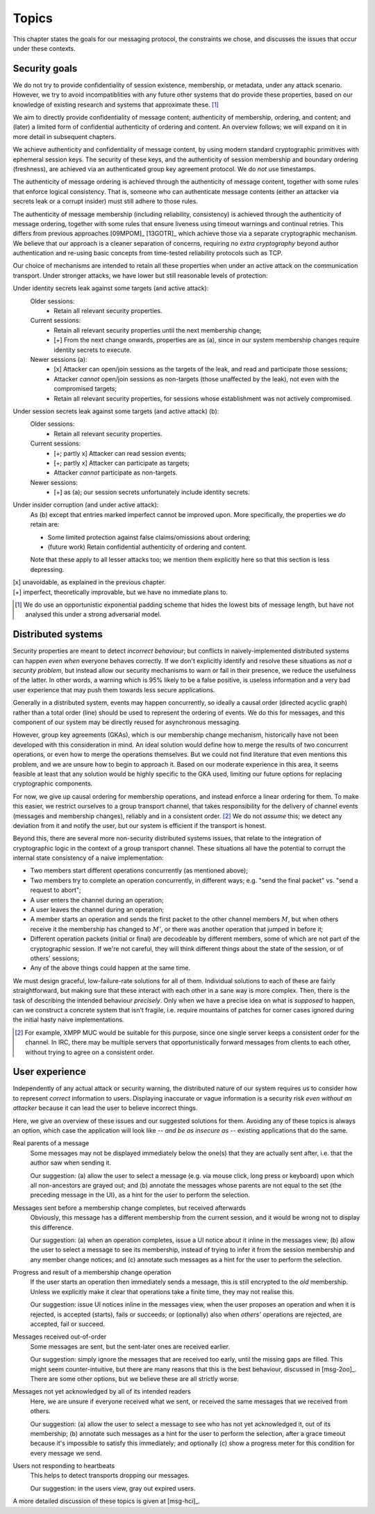 ======
Topics
======

This chapter states the goals for our messaging protocol, the constraints we
chose, and discusses the issues that occur under these contexts.

Security goals
==============

We do not try to provide confidentiality of session existence, membership, or
metadata, under any attack scenario. However, we try to avoid incompatiblities
with any future other systems that do provide these properties, based on our
knowledge of existing research and systems that approximate these. [#mlen]_

We aim to directly provide confidentiality of message content; authenticity of
membership, ordering, and content; and (later) a limited form of confidential
authenticity of ordering and content. An overview follows; we will expand on it
in more detail in subsequent chapters.

We achieve authenticity and confidentiality of message content, by using modern
standard cryptographic primitives with ephemeral session keys. The security of
these keys, and the authenticity of session membership and boundary ordering
(freshness), are achieved via an authenticated group key agreement protocol. We
do *not* use timestamps.

The authenticity of message ordering is achieved through the authenticity of
message content, together with some rules that enforce logical consistency.
That is, someone who can authenticate message contents (either an attacker via
secrets leak or a corrupt insider) must still adhere to those rules.

The authenticity of message membership (including reliability, consistency) is
achieved through the authenticity of message ordering, together with some rules
that ensure liveness using timeout warnings and continual retries. This differs
from previous approaches [09MPOM]_ [13GOTR]_ which achieve those via a separate
cryptographic mechanism. We believe that our approach is a cleaner separation
of concerns, requiring *no extra cryptography* beyond author authentication and
re-using basic concepts from time-tested reliability protocols such as TCP.

Our choice of mechanisms are intended to retain all these properties when under
an active attack on the communication transport. Under stronger attacks, we
have lower but still reasonable levels of protection:

Under identity secrets leak against some targets (and active attack):
  Older sessions:
    - Retain all relevant security properties.

  Current sessions:
    - Retain all relevant security properties until the next membership change;
    - [+] From the next change onwards, properties are as (a), since in our
      system membership changes require identity secrets to execute.

  Newer sessions (a):
    - [x] Attacker can open/join sessions as the targets of the leak, and read
      and participate those sessions;
    - Attacker *cannot* open/join sessions as non-targets (those unaffected by
      the leak), not even with the compromised targets;
    - Retain all relevant security properties, for sessions whose establishment
      was not actively compromised.

Under session secrets leak against some targets (and active attack) (b):
  Older sessions:
    - Retain all relevant security properties.

  Current sessions:
    - [+; partly x] Attacker can read session events;
    - [+; partly x] Attacker can participate as targets;
    - Attacker *cannot* participate as non-targets.

  Newer sessions:
    - [+] as (a); our session secrets unfortunately include identity secrets.

Under insider corruption (and under active attack):
  As (b) except that entries marked imperfect cannot be improved upon. More
  specifically, the properties we *do* retain are:

  - Some limited protection against false claims/omissions about ordering;
  - (future work) Retain confidential authenticity of ordering and content.

  Note that these apply to all lesser attacks too; we mention them explicitly
  here so that this section is less depressing.

| [x] unavoidable, as explained in the previous chapter.
| [+] imperfect, theoretically improvable, but we have no immediate plans to.

.. [#mlen] We do use an opportunistic exponential padding scheme that hides the
    lowest bits of message length, but have not analysed this under a strong
    adversarial model.

.. _distributed-systems:

Distributed systems
===================

Security properties are meant to detect *incorrect behaviour*; but conflicts in
naively-implemented distributed systems can happen *even when* everyone behaves
correctly. If we don't explicitly identify and resolve these situations as *not
a security problem*, but instead allow our security mechanisms to warn or fail
in their presence, we reduce the usefulness of the latter. In other words, a
warning which is 95% likely to be a false positive, is useless information and
a very bad user experience that may push them towards less secure applications.

Generally in a distributed system, events may happen concurrently, so ideally a
causal order (directed acyclic graph) rather than a total order (line) should
be used to represent the ordering of events. We do this for messages, and this
component of our system may be directly reused for asynchronous messaging.

However, group key agreements (GKAs), which is our membership change mechanism,
historically have not been developed with this consideration in mind. An ideal
solution would define how to merge the results of two concurrent operations, or
even how to merge the operations themselves. But we could not find literature
that even mentions this problem, and we are unsure how to begin to approach it.
Based on our moderate experience in this area, it seems feasible at least that
any solution would be highly specific to the GKA used, limiting our future
options for replacing cryptographic components.

For now, we give up causal ordering for membership operations, and instead
enforce a linear ordering for them. To make this easier, we restrict ourselves
to a group transport channel, that takes responsibility for the delivery of
channel events (messages and membership changes), reliably and in a consistent
order. [#xmpp]_ We do not *assume* this; we detect any deviation from it and
notify the user, but our system is efficient if the transport is honest.

Beyond this, there are several more non-security distributed systems issues,
that relate to the integration of cryptographic logic in the context of a group
transport channel. These situations all have the potential to corrupt the
internal state consistency of a naive implementation:

- Two members start different operations concurrently (as mentioned above);
- Two members try to complete an operation concurrently, in different ways;
  e.g. "send the final packet" vs. "send a request to abort";
- A user enters the channel during an operation;
- A user leaves the channel during an operation;
- A member starts an operation and sends the first packet to the other channel
  members :math:`M`, but when others receive it the membership has changed to
  :math:`M'`, or there was another operation that jumped in before it;
- Different operation packets (initial or final) are decodeable by different
  members, some of which are not part of the cryptographic session. If we're
  not careful, they will think different things about the state of the session,
  or of others' sessions;
- Any of the above things could happen at the same time.

We must design graceful, low-failure-rate solutions for all of them. Individual
solutions to each of these are fairly straightforward, but making sure that
these interact with each other in a sane way is more complex. Then, there is
the task of describing the intended behaviour *precisely*. Only when we have a
precise idea on what is *supposed* to happen, can we construct a concrete
system that isn't fragile, i.e. require mountains of patches for corner cases
ignored during the initial hasty naive implementations.

.. [#xmpp] For example, XMPP MUC would be suitable for this purpose, since one
    single server keeps a consistent order for the channel. In IRC, there may
    be multiple servers that opportunistically forward messages from clients
    to each other, without trying to agree on a consistent order.

User experience
===============

Independently of any actual attack or security warning, the distributed nature
of our system requires us to consider how to represent *correct* information to
users. Displaying inaccurate or vague information is a security risk *even
without an attacker* because it can lead the user to believe incorrect things.

Here, we give an overview of these issues and our suggested solutions for them.
Avoiding any of these topics is always an option, which case the application
will look like -- *and be as insecure as* -- existing applications that do the
same.

Real parents of a message
  Some messages may not be displayed immediately below the one(s) that they are
  actually sent after, i.e. that the author saw when sending it.

  Our suggestion: (a) allow the user to select a message (e.g. via mouse click,
  long press or keyboard) upon which all non-ancestors are grayed out; and (b)
  annotate the messages whose parents are not equal to the set {the preceding
  message in the UI}, as a hint for the user to perform the selection.

Messages sent before a membership change completes, but received afterwards
  Obviously, this message has a different membership from the current session,
  and it would be wrong not to display this difference.

  Our suggestion: (a) when an operation completes, issue a UI notice about it
  inline in the messages view; (b) allow the user to select a message to see
  its membership, instead of trying to infer it from the session membership and
  any member change notices; and (c) annotate such messages as a hint for the
  user to perform the selection.

Progress and result of a membership change operation
  If the user starts an operation then immediately sends a message, this is
  still encrypted to the *old* membership. Unless we explicitly make it clear
  that operations take a finite time, they may not realise this.

  Our suggestion: issue UI notices inline in the messages view, when the user
  proposes an operation and when it is rejected, is accepted (starts), fails or
  succeeds; or (optionally) also when *others'* operations are rejected, are
  accepted, fail or succeed.

Messages received out-of-order
  Some messages are sent, but the sent-later ones are received earlier.

  Our suggestion: simply ignore the messages that are received too early, until
  the missing gaps are filled. This might seem counter-intuitive, but there are
  many reasons that this is the best behaviour, discussed in [msg-2oo]_. There
  are some other options, but we believe these are all strictly worse.

Messages not yet acknowledged by all of its intended readers
  Here, we are unsure if everyone received what we sent, or received the same
  messages that we received from others.

  Our suggestion: (a) allow the user to select a message to see who has not yet
  acknowledged it, out of its membership; (b) annotate such messages as a hint
  for the user to perform the selection, after a grace timeout because it's
  impossible to satisfy this immediately; and optionally (c) show a progress
  meter for this condition for every message we send.

Users not responding to heartbeats
  This helps to detect transports dropping our messages.

  Our suggestion: in the users view, gray out expired users.

A more detailed discussion of these topics is given at [msg-hci]_.
